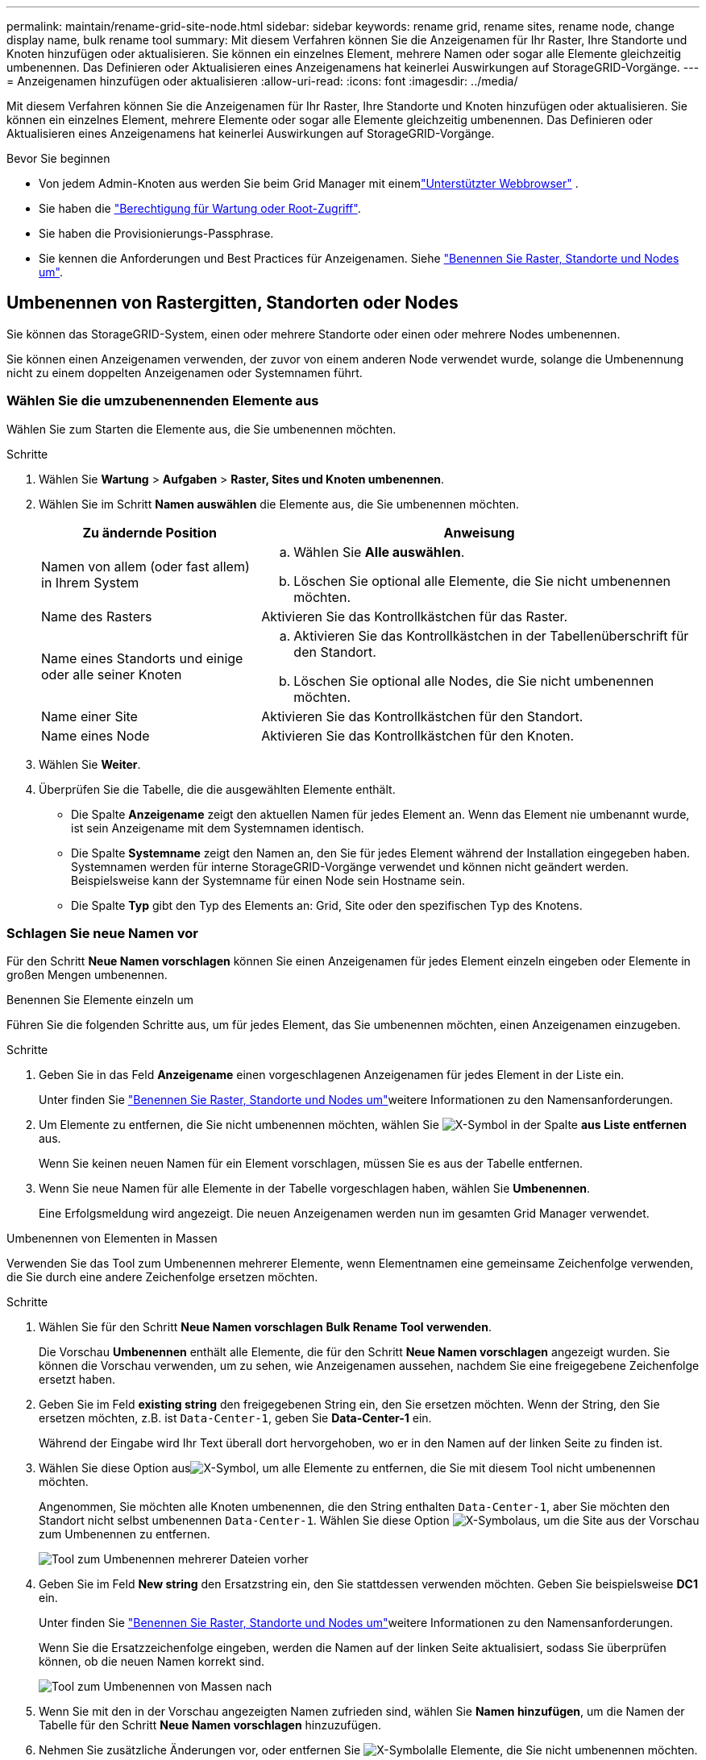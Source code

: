 ---
permalink: maintain/rename-grid-site-node.html 
sidebar: sidebar 
keywords: rename grid, rename sites, rename node, change display name, bulk rename tool 
summary: Mit diesem Verfahren können Sie die Anzeigenamen für Ihr Raster, Ihre Standorte und Knoten hinzufügen oder aktualisieren. Sie können ein einzelnes Element, mehrere Namen oder sogar alle Elemente gleichzeitig umbenennen. Das Definieren oder Aktualisieren eines Anzeigenamens hat keinerlei Auswirkungen auf StorageGRID-Vorgänge. 
---
= Anzeigenamen hinzufügen oder aktualisieren
:allow-uri-read: 
:icons: font
:imagesdir: ../media/


[role="lead"]
Mit diesem Verfahren können Sie die Anzeigenamen für Ihr Raster, Ihre Standorte und Knoten hinzufügen oder aktualisieren. Sie können ein einzelnes Element, mehrere Elemente oder sogar alle Elemente gleichzeitig umbenennen. Das Definieren oder Aktualisieren eines Anzeigenamens hat keinerlei Auswirkungen auf StorageGRID-Vorgänge.

.Bevor Sie beginnen
* Von jedem Admin-Knoten aus werden Sie beim Grid Manager mit einemlink:../admin/web-browser-requirements.html["Unterstützter Webbrowser"] .
* Sie haben die link:../admin/admin-group-permissions.html["Berechtigung für Wartung oder Root-Zugriff"].
* Sie haben die Provisionierungs-Passphrase.
* Sie kennen die Anforderungen und Best Practices für Anzeigenamen. Siehe link:../maintain/rename-grid-site-node-overview.html["Benennen Sie Raster, Standorte und Nodes um"].




== Umbenennen von Rastergitten, Standorten oder Nodes

Sie können das StorageGRID-System, einen oder mehrere Standorte oder einen oder mehrere Nodes umbenennen.

Sie können einen Anzeigenamen verwenden, der zuvor von einem anderen Node verwendet wurde, solange die Umbenennung nicht zu einem doppelten Anzeigenamen oder Systemnamen führt.



=== Wählen Sie die umzubenennenden Elemente aus

Wählen Sie zum Starten die Elemente aus, die Sie umbenennen möchten.

.Schritte
. Wählen Sie *Wartung* > *Aufgaben* > *Raster, Sites und Knoten umbenennen*.
. Wählen Sie im Schritt *Namen auswählen* die Elemente aus, die Sie umbenennen möchten.
+
[cols="1a,2a"]
|===
| Zu ändernde Position | Anweisung 


 a| 
Namen von allem (oder fast allem) in Ihrem System
 a| 
.. Wählen Sie *Alle auswählen*.
.. Löschen Sie optional alle Elemente, die Sie nicht umbenennen möchten.




 a| 
Name des Rasters
 a| 
Aktivieren Sie das Kontrollkästchen für das Raster.



 a| 
Name eines Standorts und einige oder alle seiner Knoten
 a| 
.. Aktivieren Sie das Kontrollkästchen in der Tabellenüberschrift für den Standort.
.. Löschen Sie optional alle Nodes, die Sie nicht umbenennen möchten.




 a| 
Name einer Site
 a| 
Aktivieren Sie das Kontrollkästchen für den Standort.



 a| 
Name eines Node
 a| 
Aktivieren Sie das Kontrollkästchen für den Knoten.

|===
. Wählen Sie *Weiter*.
. Überprüfen Sie die Tabelle, die die ausgewählten Elemente enthält.
+
** Die Spalte *Anzeigename* zeigt den aktuellen Namen für jedes Element an. Wenn das Element nie umbenannt wurde, ist sein Anzeigename mit dem Systemnamen identisch.
** Die Spalte *Systemname* zeigt den Namen an, den Sie für jedes Element während der Installation eingegeben haben. Systemnamen werden für interne StorageGRID-Vorgänge verwendet und können nicht geändert werden. Beispielsweise kann der Systemname für einen Node sein Hostname sein.
** Die Spalte *Typ* gibt den Typ des Elements an: Grid, Site oder den spezifischen Typ des Knotens.






=== Schlagen Sie neue Namen vor

Für den Schritt *Neue Namen vorschlagen* können Sie einen Anzeigenamen für jedes Element einzeln eingeben oder Elemente in großen Mengen umbenennen.

[role="tabbed-block"]
====
.Benennen Sie Elemente einzeln um
--
Führen Sie die folgenden Schritte aus, um für jedes Element, das Sie umbenennen möchten, einen Anzeigenamen einzugeben.

.Schritte
. Geben Sie in das Feld *Anzeigename* einen vorgeschlagenen Anzeigenamen für jedes Element in der Liste ein.
+
Unter finden Sie link:../maintain/rename-grid-site-node-overview.html["Benennen Sie Raster, Standorte und Nodes um"]weitere Informationen zu den Namensanforderungen.

. Um Elemente zu entfernen, die Sie nicht umbenennen möchten, wählen Sie image:../media/icon-x-to-remove.png["X-Symbol"] in der Spalte *aus Liste entfernen* aus.
+
Wenn Sie keinen neuen Namen für ein Element vorschlagen, müssen Sie es aus der Tabelle entfernen.

. Wenn Sie neue Namen für alle Elemente in der Tabelle vorgeschlagen haben, wählen Sie *Umbenennen*.
+
Eine Erfolgsmeldung wird angezeigt. Die neuen Anzeigenamen werden nun im gesamten Grid Manager verwendet.



--
.Umbenennen von Elementen in Massen
--
Verwenden Sie das Tool zum Umbenennen mehrerer Elemente, wenn Elementnamen eine gemeinsame Zeichenfolge verwenden, die Sie durch eine andere Zeichenfolge ersetzen möchten.

.Schritte
. Wählen Sie für den Schritt *Neue Namen vorschlagen* *Bulk Rename Tool verwenden*.
+
Die Vorschau *Umbenennen* enthält alle Elemente, die für den Schritt *Neue Namen vorschlagen* angezeigt wurden. Sie können die Vorschau verwenden, um zu sehen, wie Anzeigenamen aussehen, nachdem Sie eine freigegebene Zeichenfolge ersetzt haben.

. Geben Sie im Feld *existing string* den freigegebenen String ein, den Sie ersetzen möchten. Wenn der String, den Sie ersetzen möchten, z.B. ist `Data-Center-1`, geben Sie *Data-Center-1* ein.
+
Während der Eingabe wird Ihr Text überall dort hervorgehoben, wo er in den Namen auf der linken Seite zu finden ist.

. Wählen Sie diese Option ausimage:../media/icon-x-to-remove.png["X-Symbol"], um alle Elemente zu entfernen, die Sie mit diesem Tool nicht umbenennen möchten.
+
Angenommen, Sie möchten alle Knoten umbenennen, die den String enthalten `Data-Center-1`, aber Sie möchten den Standort nicht selbst umbenennen `Data-Center-1`. Wählen Sie diese Option image:../media/icon-x-to-remove.png["X-Symbol"]aus, um die Site aus der Vorschau zum Umbenennen zu entfernen.

+
image::../media/rename-bulk-rename-tool.png[Tool zum Umbenennen mehrerer Dateien vorher]

. Geben Sie im Feld *New string* den Ersatzstring ein, den Sie stattdessen verwenden möchten. Geben Sie beispielsweise *DC1* ein.
+
Unter finden Sie link:../maintain/rename-grid-site-node-overview.html["Benennen Sie Raster, Standorte und Nodes um"]weitere Informationen zu den Namensanforderungen.

+
Wenn Sie die Ersatzzeichenfolge eingeben, werden die Namen auf der linken Seite aktualisiert, sodass Sie überprüfen können, ob die neuen Namen korrekt sind.

+
image::../media/rename-bulk-rename-tool-after.png[Tool zum Umbenennen von Massen nach]

. Wenn Sie mit den in der Vorschau angezeigten Namen zufrieden sind, wählen Sie *Namen hinzufügen*, um die Namen der Tabelle für den Schritt *Neue Namen vorschlagen* hinzuzufügen.
. Nehmen Sie zusätzliche Änderungen vor, oder entfernen Sie image:../media/icon-x-to-remove.png["X-Symbol"]alle Elemente, die Sie nicht umbenennen möchten.
. Wenn Sie alle Elemente in der Tabelle umbenennen möchten, wählen Sie *Umbenennen*.
+
Eine Erfolgsmeldung wird angezeigt. Die neuen Anzeigenamen werden nun im gesamten Grid Manager verwendet.



--
====


=== [[download-recovery-package]]Laden Sie das Wiederherstellungspaket herunter

Wenn Sie mit dem Umbenennen der Elemente fertig sind, laden Sie ein neues Wiederherstellungspaket herunter und speichern Sie es.  Die neuen Anzeigenamen für die umbenannten Elemente sind in der `Passwords.txt` Datei.

.Schritte
. Geben Sie die Provisionierungs-Passphrase ein.
. Wählen Sie *Wiederherstellungspaket herunterladen*.
+
Der Download startet sofort.

. Wenn der Download abgeschlossen ist, öffnen Sie die `Passwords.txt` Datei, um den Servernamen für alle Knoten und die Anzeigenamen für alle umbenannten Knoten anzuzeigen.
. Kopieren Sie die `sgws-recovery-package-_id-revision_.zip` Datei an zwei sichere und separate Speicherorte.
+

CAUTION: Die Wiederherstellungspaketdatei muss gesichert werden, da sie Verschlüsselungsschlüssel und Passwörter enthält, mit denen Daten aus dem StorageGRID -System abgerufen werden können.

. Wählen Sie *Fertig*, um zum ersten Schritt zurückzukehren.




== Zurücksetzen der Anzeigenamen auf Systemnamen

Sie können ein umbenanntes Raster, eine Site oder einen Node auf den ursprünglichen Systemnamen zurücksetzen. Wenn Sie ein Element auf seinen Systemnamen zurücksetzen, werden auf den Seiten des Grid-Managers und anderen StorageGRID-Speicherorten kein *Anzeigename* für dieses Element mehr angezeigt. Es wird nur der Systemname des Elements angezeigt.

.Schritte
. Wählen Sie *Wartung* > *Aufgaben* > *Raster, Sites und Knoten umbenennen*.
. Wählen Sie im Schritt *Namen auswählen* alle Elemente aus, die Sie auf Systemnamen zurücksetzen möchten.
. Wählen Sie *Weiter*.
. Für den Schritt *Neue Namen vorschlagen*, stellen Sie Anzeigenamen einzeln oder in Massen zurück auf Systemnamen.
+
[role="tabbed-block"]
====
.Individuelle Wiederherstellung auf Systemnamen
--
.. Kopieren Sie den ursprünglichen Systemnamen jedes Elements und fügen Sie ihn in das Feld *Anzeigename* ein, oder wählen Sie ausimage:../media/icon-x-to-remove.png["X-Symbol"], um alle Elemente zu entfernen, die Sie nicht zurücksetzen möchten.
+
Um einen Anzeigenamen rückgängig zu machen, muss der Systemname im Feld *Anzeigename* angezeigt werden, der Name muss jedoch nicht zwischen Groß- und Kleinschreibung unterschieden werden.

.. Wählen Sie *Umbenennen*.
+
Eine Erfolgsmeldung wird angezeigt. Die Anzeigenamen für diese Elemente werden nicht mehr verwendet.



--
.Zurücksetzen auf Systemnamen in Massen
--
.. Wählen Sie für den Schritt *Neue Namen vorschlagen* *Bulk Rename Tool verwenden*.
.. Geben Sie in das Feld *existing string* den anzuzeigenden Namensstring ein, den Sie ersetzen möchten.
.. Geben Sie im Feld *New string* den Systemnamen ein, den Sie stattdessen verwenden möchten.
.. Wählen Sie *Namen hinzufügen*, um die Namen der Tabelle für den Schritt *Neue Namen vorschlagen* hinzuzufügen.
.. Bestätigen Sie, dass jeder Eintrag im Feld *Anzeigename* mit dem Namen im Feld *Systemname* übereinstimmt. Nehmen Sie Änderungen vor, oder image:../media/icon-x-to-remove.png["X-Symbol"]entfernen Sie alle Elemente, die Sie nicht zurücksetzen möchten.
+
Um einen Anzeigenamen rückgängig zu machen, muss der Systemname im Feld *Anzeigename* angezeigt werden, der Name muss jedoch nicht zwischen Groß- und Kleinschreibung unterschieden werden.

.. Wählen Sie *Umbenennen*.
+
Eine Erfolgsmeldung wird angezeigt. Die Anzeigenamen für diese Elemente werden nicht mehr verwendet.



--
====
. <<download-recovery-package,Laden Sie ein neues Wiederherstellungspaket herunter und speichern Sie es>> .
+
Anzeigenamen für die zurückgesenckten Elemente sind nicht mehr in der Datei enthalten `Passwords.txt`.


